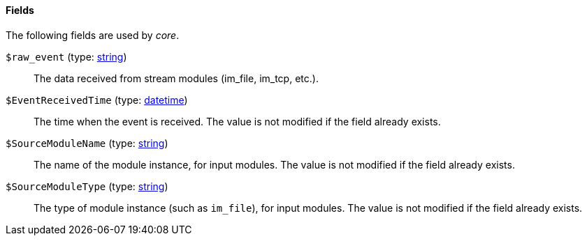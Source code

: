 [[core_fields]]
==== Fields

The following fields are used by _core_.

[[core_field_raw_event]]
`$raw_event` (type: <<lang_type_string,string>>)::
+
--
The data received from stream modules (im_file, im_tcp, etc.).
--

[[core_field_EventReceivedTime]]
`$EventReceivedTime` (type: <<lang_type_datetime,datetime>>)::
+
--
The time when the event is received. The value is not modified
	if the field already exists.
--

[[core_field_SourceModuleName]]
`$SourceModuleName` (type: <<lang_type_string,string>>)::
+
--
The name of the module instance, for input modules. The value
	is not modified if the field already exists.
--

[[core_field_SourceModuleType]]
`$SourceModuleType` (type: <<lang_type_string,string>>)::
+
--
The type of module instance (such as `im_file`), for input
	modules. The value is not modified if the field already
	exists.
--


